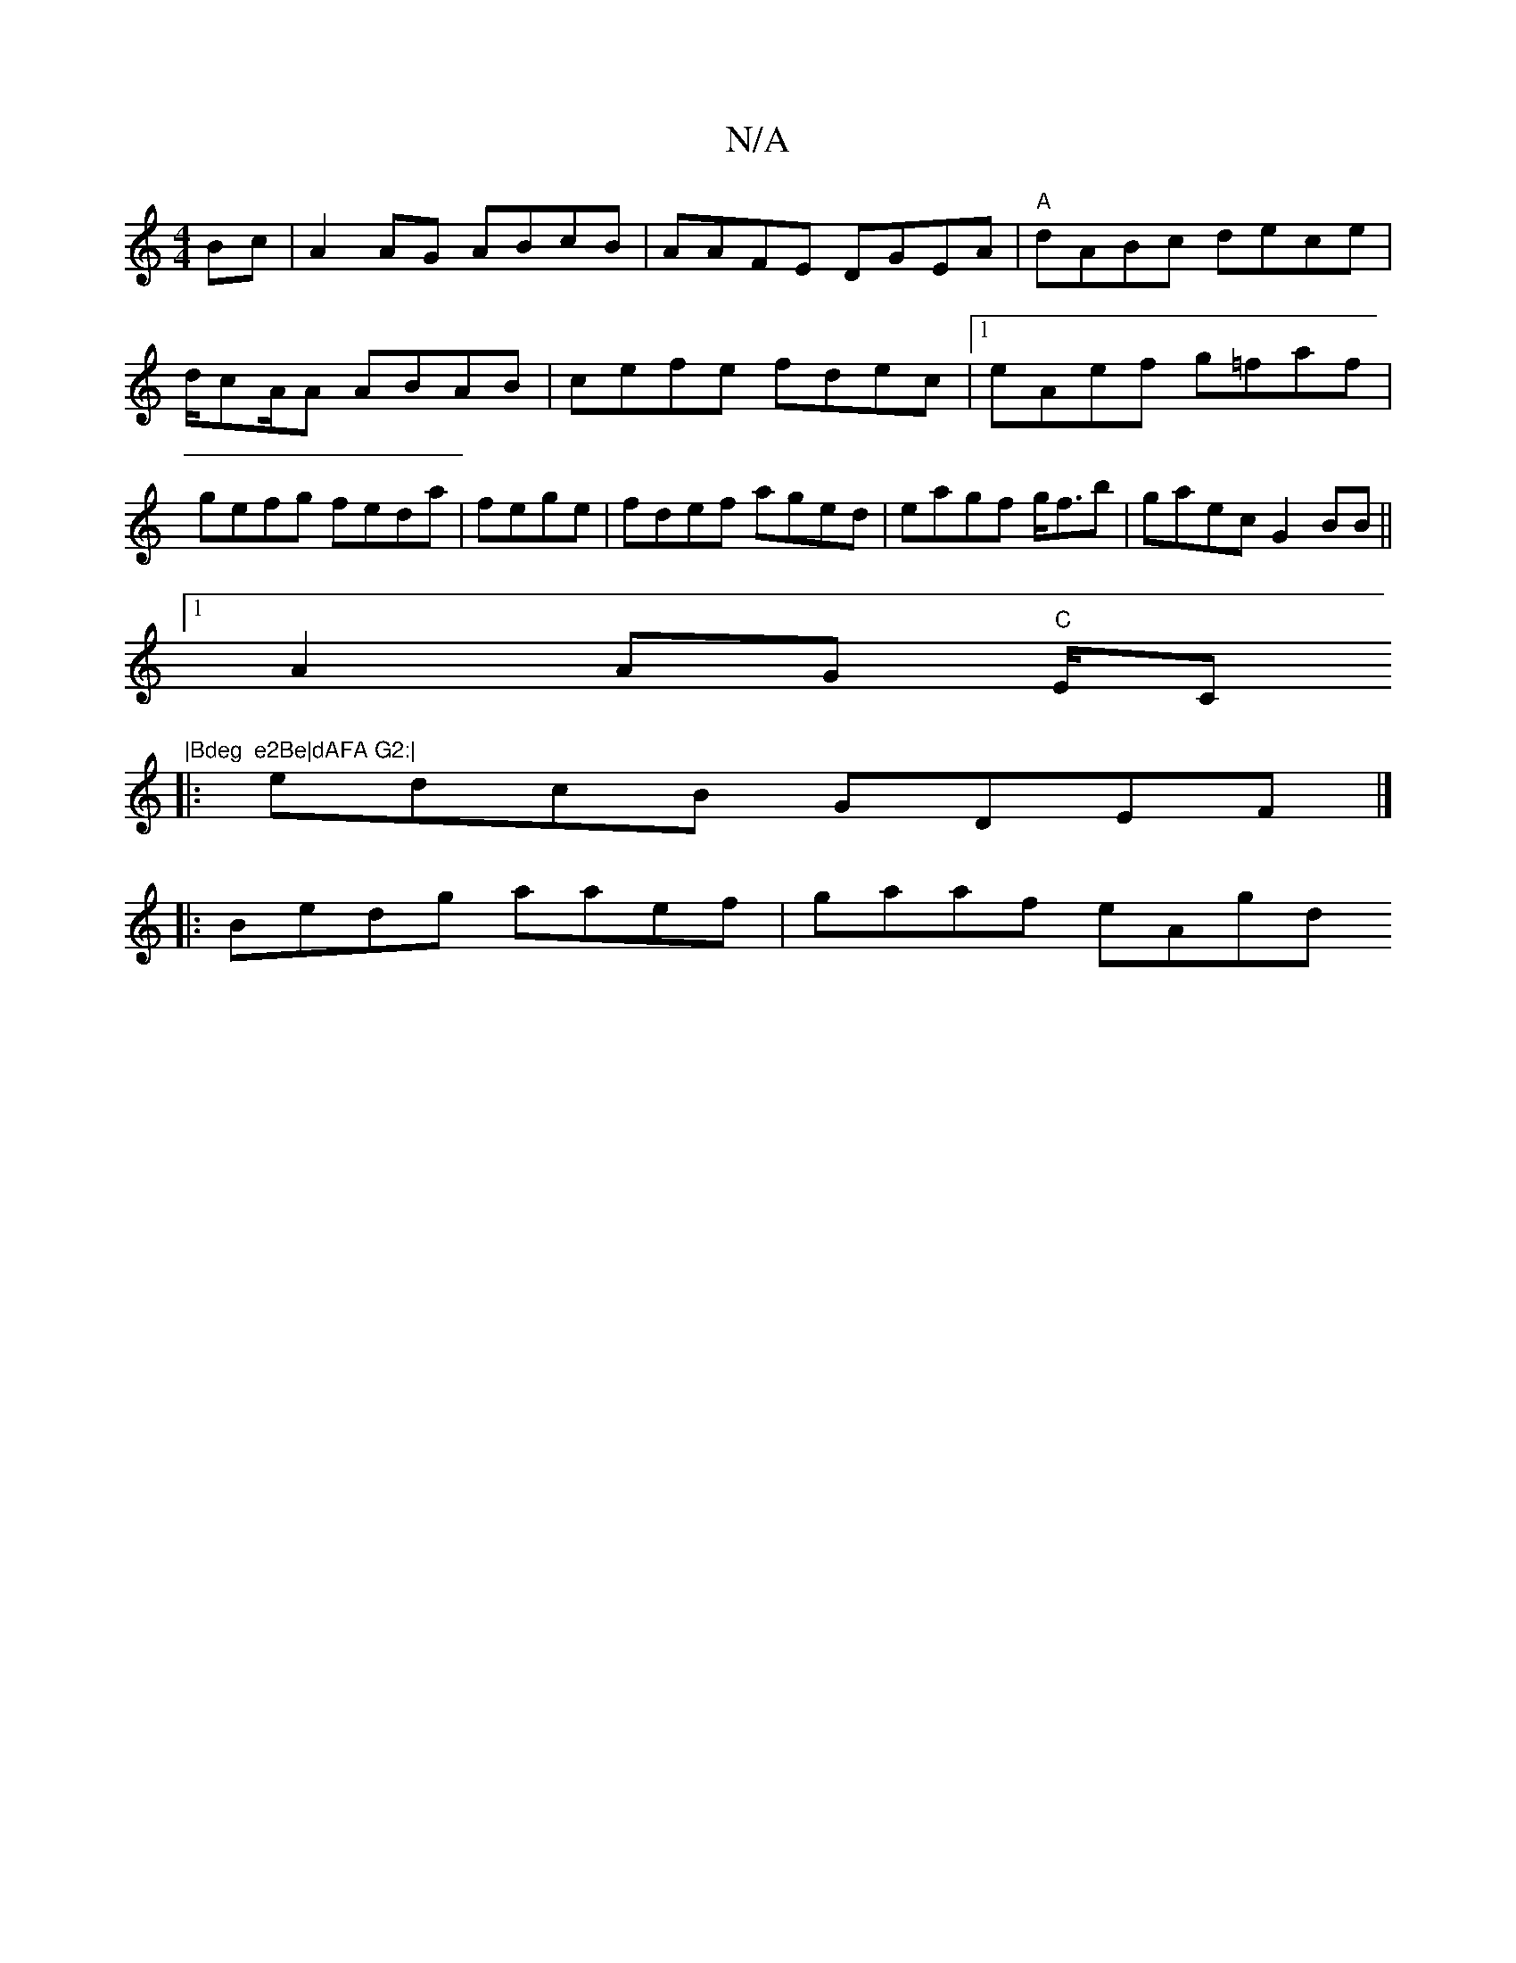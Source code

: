 X:1
T:N/A
M:4/4
R:N/A
K:Cmajor
Bc|A2 AG ABcB | AAFE DGEA|"A"dABc dece|d/cA/A ABAB | cefe fdec|1 eAef g=faf | gefg feda|fege |fdef aged|eagf g<fb|gaec G2BB||
[1 A2AG "C" E/C"|Bdeg  e2Be|dAFA G2:|
|: edcB GDEF|]
|:Bedg aaef|gaaf eAgd